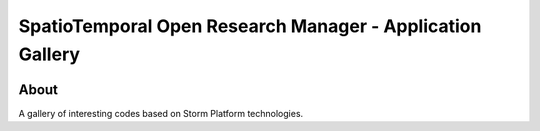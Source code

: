 ..
    This file is part of storm-gallery.
    Copyright (C) 2021 INPE.

    storm-gallery is free software; you can redistribute it and/or modify it
    under the terms of the MIT License; see LICENSE file for more details.


==========================================================
SpatioTemporal Open Research Manager - Application Gallery
==========================================================

.. image:: https://img.shields.io/badge/license-MIT-green
        :target: https://github.com/storm-platform/storm-gallery/blob/master/LICENSE
        :alt: Software License

.. image:: https://img.shields.io/badge/lifecycle-maturing-blue.svg
        :target: https://www.tidyverse.org/lifecycle/#maturing
        :alt: Software Life Cycle

.. image:: https://img.shields.io/github/tag/storm-platform/storm-docker.svg
        :target: https://github.com/storm-platform/storm-docker/releases
        :alt: Release

.. image:: https://img.shields.io/discord/689541907621085198?logo=discord&logoColor=ffffff&color=7389D8
        :target: https://discord.com/channels/689541907621085198#
        :alt: Join us at Discord

.. image:: https://cdn.rawgit.com/syl20bnr/spacemacs/442d025779da2f62fc86c2082703697714db6514/assets/spacemacs-badge.svg
        :target: https://github.com/syl20bnr/spacemacs
        :alt: Made with Spacemacs

About
=====

A gallery of interesting codes based on Storm Platform technologies.
